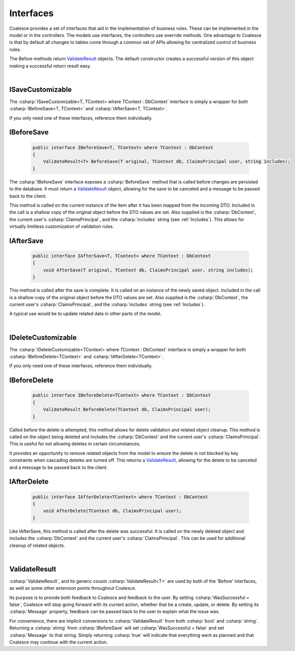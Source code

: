 

Interfaces
==========

Coalesce provides a set of interfaces that aid in the implementation of business rules.
These can be implemented in the model or in the controllers. The models
use interfaces, the controllers use override methods. One advantage to
Coalesce is that by default all changes to tables come through a common
set of APIs allowing for centralized control of business rules.

The Before methods return ValidateResult_ objects. The default
constructor creates a successful version of this object making a
successful return result easy.

|
ISaveCustomizable
-------------------

The :csharp:`ISaveCustomizable<T, TContext> where TContext : DbContext` interface is simply a wrapper for both :csharp:`IBeforeSave<T, TContext>` and :csharp:`IAfterSave<T, TContext>`.

If you only need one of these interfaces, reference them individually.


IBeforeSave
-----------

    .. code-block:: c#

        public interface IBeforeSave<T, TContext> where TContext : DbContext
        {
            ValidateResult<T> BeforeSave(T original, TContext db, ClaimsPrincipal user, string includes);
        }

The :csharp:`IBeforeSave` interface exposes a :csharp:`BeforeSave` method that is called before changes are persisted to the database. It must return a ValidateResult_ object, allowing for the save to be canceled and a message to be passed back to the client.

This method is called on the current instance of the item after it has been mapped from the incoming DTO. Included in the call is a shallow copy of the original object before the DTO values are set. Also supplied is the :csharp:`DbContext`, the current user's :csharp:`ClaimsPrincipal`, and the :csharp:`includes` string (see :ref:`Includes`). This allows for virtually limitless customization of validation rules.


IAfterSave
----------

    .. code-block:: c#

        public interface IAfterSave<T, TContext> where TContext : DbContext
        {
            void AfterSave(T original, TContext db, ClaimsPrincipal user, string includes);
        }

This method is called after the save is complete. It is called on an instance of the newly saved object. Included in the call is a shallow copy of the original object before the DTO values are set. Also supplied is the :csharp:`DbContext`, the current user's :csharp:`ClaimsPrincipal`, and the :csharp:`includes` string (see :ref:`Includes`).

A typical use would be to update related data in other parts of the model.


|
IDeleteCustomizable
-------------------

The :csharp:`IDeleteCustomizable<TContext> where TContext : DbContext` interface is simply a wrapper for both :csharp:`IBeforeDelete<TContext>` and :csharp:`IAfterDelete<TContext>`.

If you only need one of these interfaces, reference them individually.

IBeforeDelete
-------------

    .. code-block:: c#

        public interface IBeforeDelete<TContext> where TContext : DbContext
        {
            ValidateResult BeforeDelete(TContext db, ClaimsPrincipal user);
        }

Called before the delete is attempted, this method allows for delete
validation and related object cleanup. This method is called on the
object being deleted and includes the :csharp:`DbContext` and the current user's :csharp:`ClaimsPrincipal`. This is useful for not allowing deletes in certain
circumstances.

It provides an opportunity to remove related objects from the
model to ensure the delete is not blocked by key constraints when
cascading deletes are turned off. This returns a ValidateResult_, allowing for the delete to be canceled and a message to be passed back to the client.

IAfterDelete
------------

    .. code-block:: c#

        public interface IAfterDelete<TContext> where TContext : DbContext
        {
            void AfterDelete(TContext db, ClaimsPrincipal user);
        }

Like IAfterSave, this method is called after the delete was successful.
It is called on the newly deleted object and includes the :csharp:`DbContext` and the current user's :csharp:`ClaimsPrincipal`. This can be used for additional cleanup of related
objects.

|
.. _ValidateResult:

ValidateResult
--------------

:csharp:`ValidateResult`, and its generic cousin :csharp:`ValidateResult<T>` are used by both of the 'Before' interfaces, as well as some other extension points throughout Coalesce.

Its purpose is to provide both feedback to Coalesce and feedback to the user. By setting :csharp:`WasSuccessful = false`, Coalesce will stop going forward with its current action, whether that be a create, update, or delete. By setting its :csharp:`Message` property, feedback can be passed back to the user to explain what the issue was.

For convenience, there are implicit conversions to :csharp:`ValidateResult` from both :csharp:`bool` and :csharp:`string`. Returning a :csharp:`string` from :csharp:`IBeforeSave` will set :csharp:`WasSuccessful = false` and set :csharp:`Message` to that string. Simply returning :csharp:`true` will indicate that everything went as planned and that Coalesce may continue with the current action.